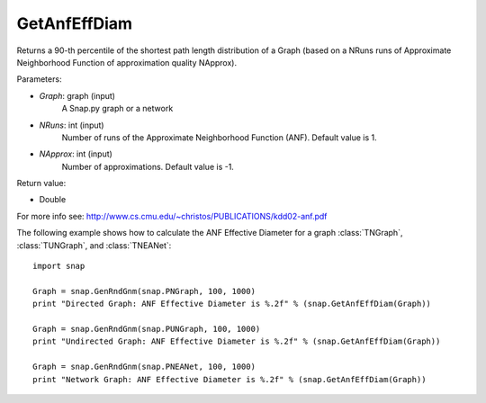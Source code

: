GetAnfEffDiam
'''''''''''''

.. function:: GetAnfEffDiam(Graph, NRuns = 1, NApprox = -1)

Returns a 90-th percentile of the shortest path length distribution of a Graph (based on a NRuns runs of Approximate Neighborhood Function of approximation quality NApprox). 

Parameters:

- *Graph*: graph (input)
    A Snap.py graph or a network

- *NRuns*: int (input)
    Number of runs of the Approximate Neighborhood Function (ANF). Default value is 1.

- *NApprox*: int (input)
    Number of approximations. Default value is -1.

Return value:

- Double

For more info see: http://www.cs.cmu.edu/~christos/PUBLICATIONS/kdd02-anf.pdf

The following example shows how to calculate the ANF Effective Diameter for a graph
:class:`TNGraph`, :class:`TUNGraph`, and :class:`TNEANet`::

    import snap

    Graph = snap.GenRndGnm(snap.PNGraph, 100, 1000)
    print "Directed Graph: ANF Effective Diameter is %.2f" % (snap.GetAnfEffDiam(Graph))

    Graph = snap.GenRndGnm(snap.PUNGraph, 100, 1000)
    print "Undirected Graph: ANF Effective Diameter is %.2f" % (snap.GetAnfEffDiam(Graph))

    Graph = snap.GenRndGnm(snap.PNEANet, 100, 1000)
    print "Network Graph: ANF Effective Diameter is %.2f" % (snap.GetAnfEffDiam(Graph))
